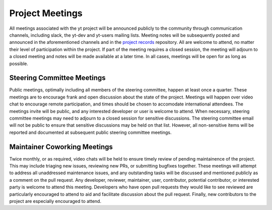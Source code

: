 .. _meetings:

Project Meetings 
################

All meetings associated with the yt project will be announced publicly to the
community through communication channels, including slack, the yt-dev and yt-users 
mailing lists. Meeting notes will be subsequently posted and announced in the
aforementioned channels and in the `project records 
<https://github.com/yt-project/project-records>`_ repository. 
All are welcome to attend, no matter their
level of participation within the project. If part of the meeting requires a
closed session, the meeting will adjourn to a closed meeting and notes will be
made available at a later time. In all cases, meetings will be open for as long
as possible.

Steering Committee Meetings
---------------------------

Public meetings, optimally including all members of the steering committee,
happen at least once a quarter. These meetings are to encourage frank
and open discussion about the state of the project. Meetings will happen over
video chat to encourage remote participation, and times should be chosen to
accomodate international attendees. The meetings invite will be public, and any
interested developer or user is welcome to attend. When necessary, steering
committee meetings may need to adjourn to a closed session for sensitive
discussions. The steering committee email will not be public to ensure that
sensitive discussions may be held on that list. However, all non-sensitive
items will be reported and documented at subsequent public steering 
committee meetings. 

Maintainer Coworking Meetings
-----------------------------

Twice monthly, or as required, video chats will be held to ensure timely review
of pending maintainence of the project. This may include triaging new issues,
reviewing new PRs, or submitting bugfixes together. These meetings will attempt
to address all unaddressed maintenance issues, and any outstanding tasks will
be discussed and mentioned publicly as a comment on the pull request. Any
developer, reviewer, maintainer, user, contributor, potential contributor, or
interested party is welcome to attend this meeting.
Developers who have open pull requests they would like to see reviewed are
particularly encouraged to attend to aid and facilitate 
discussion about the pull request.
Finally, new contributors to the project are especially encouraged to attend. 

